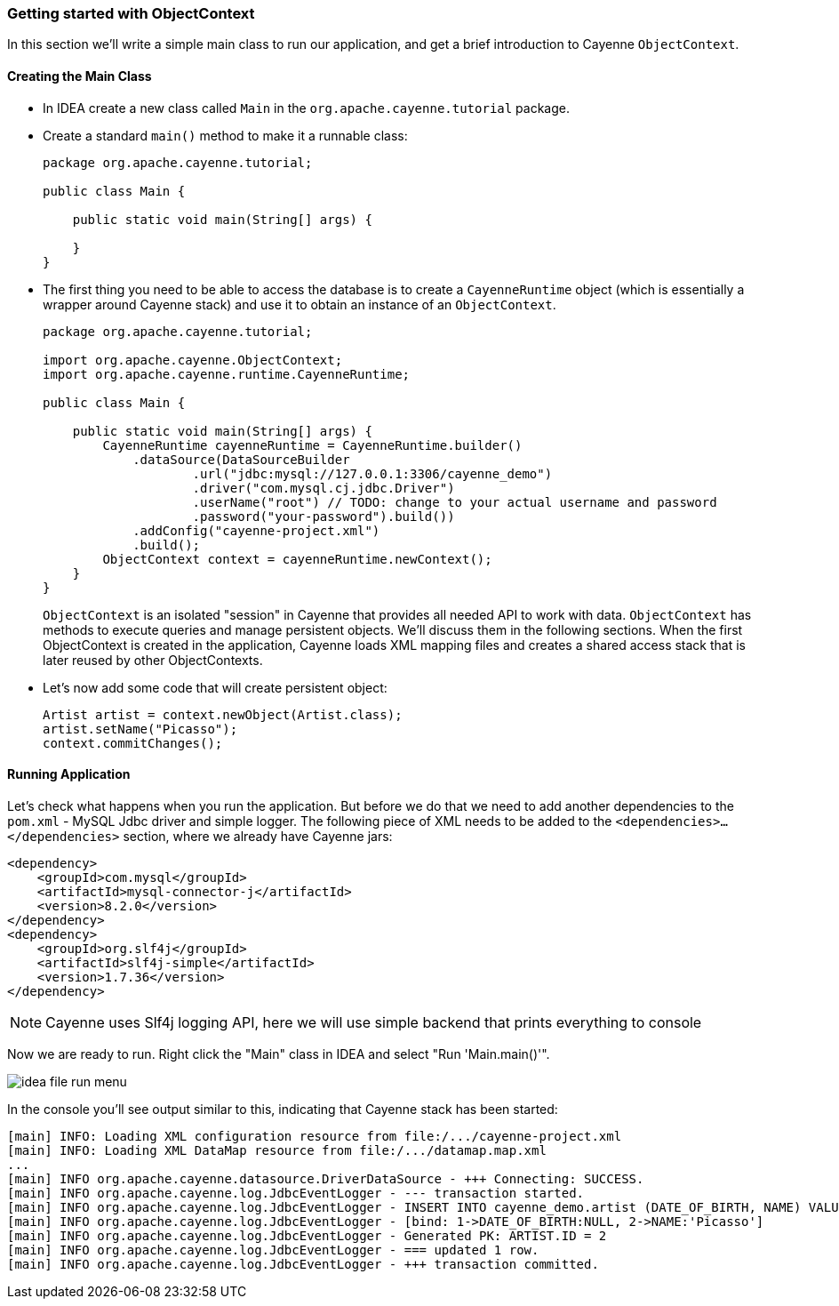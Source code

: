 // Licensed to the Apache Software Foundation (ASF) under one or more
// contributor license agreements. See the NOTICE file distributed with
// this work for additional information regarding copyright ownership.
// The ASF licenses this file to you under the Apache License, Version
// 2.0 (the "License"); you may not use this file except in compliance
// with the License. You may obtain a copy of the License at
//
// https://www.apache.org/licenses/LICENSE-2.0 Unless required by
// applicable law or agreed to in writing, software distributed under the
// License is distributed on an "AS IS" BASIS, WITHOUT WARRANTIES OR
// CONDITIONS OF ANY KIND, either express or implied. See the License for
// the specific language governing permissions and limitations under the
// License.
=== Getting started with ObjectContext

In this section we'll write a simple main class to run our application, and get a brief introduction to Cayenne `ObjectContext`.

==== Creating the Main Class

* In IDEA create a new class called `Main` in the `org.apache.cayenne.tutorial` package.
* Create a standard `main()` method to make it a runnable class:
+
[source,java]
----
package org.apache.cayenne.tutorial;

public class Main {

    public static void main(String[] args) {

    }
}
----
* The first thing you need to be able to access the database is to create a `CayenneRuntime` object
(which is essentially a wrapper around Cayenne stack) and use it to obtain an instance of an `ObjectContext`.
+
[source,java]
----
package org.apache.cayenne.tutorial;

import org.apache.cayenne.ObjectContext;
import org.apache.cayenne.runtime.CayenneRuntime;

public class Main {

    public static void main(String[] args) {
        CayenneRuntime cayenneRuntime = CayenneRuntime.builder()
            .dataSource(DataSourceBuilder
                    .url("jdbc:mysql://127.0.0.1:3306/cayenne_demo")
                    .driver("com.mysql.cj.jdbc.Driver")
                    .userName("root") // TODO: change to your actual username and password
                    .password("your-password").build())
            .addConfig("cayenne-project.xml")
            .build();
        ObjectContext context = cayenneRuntime.newContext();
    }
}
----
+ 
`ObjectContext` is an isolated "session" in Cayenne that provides all needed API to work with data.
`ObjectContext` has methods to execute queries and manage persistent objects.
We'll discuss them in the following sections.
When the first ObjectContext is created in the application,
Cayenne loads XML mapping files and creates a shared access stack that is later reused by other ObjectContexts.
* Let's now add some code that will create persistent object: 
+
[source,java]
----
Artist artist = context.newObject(Artist.class);
artist.setName("Picasso");
context.commitChanges();
----

==== Running Application

Let's check what happens when you run the application.
But before we do that we need to add another dependencies to the `pom.xml` - MySQL Jdbc driver and simple logger.
The following piece of XML needs to be added to the `<dependencies>...</dependencies>` section, where we already have Cayenne jars:

[source,xml]
----
<dependency>
    <groupId>com.mysql</groupId>
    <artifactId>mysql-connector-j</artifactId>
    <version>8.2.0</version>
</dependency>
<dependency>
    <groupId>org.slf4j</groupId>
    <artifactId>slf4j-simple</artifactId>
    <version>1.7.36</version>
</dependency>
----
NOTE: Cayenne uses Slf4j logging API, here we will use simple backend that prints everything to console

Now we are ready to run.
Right click the "Main" class in IDEA and select "Run 'Main.main()'". 

image::idea-file-run-menu.png[align="center"]

In the console you'll see output similar to this, indicating that Cayenne stack has been started: 
----
[main] INFO: Loading XML configuration resource from file:/.../cayenne-project.xml
[main] INFO: Loading XML DataMap resource from file:/.../datamap.map.xml
...
[main] INFO org.apache.cayenne.datasource.DriverDataSource - +++ Connecting: SUCCESS.
[main] INFO org.apache.cayenne.log.JdbcEventLogger - --- transaction started.
[main] INFO org.apache.cayenne.log.JdbcEventLogger - INSERT INTO cayenne_demo.artist (DATE_OF_BIRTH, NAME) VALUES (?, ?)
[main] INFO org.apache.cayenne.log.JdbcEventLogger - [bind: 1->DATE_OF_BIRTH:NULL, 2->NAME:'Picasso']
[main] INFO org.apache.cayenne.log.JdbcEventLogger - Generated PK: ARTIST.ID = 2
[main] INFO org.apache.cayenne.log.JdbcEventLogger - === updated 1 row.
[main] INFO org.apache.cayenne.log.JdbcEventLogger - +++ transaction committed.
----